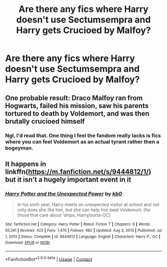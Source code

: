 #+TITLE: Are there any fics where Harry doesn't use Sectumsempra and Harry gets Crucioed by Malfoy?

* Are there any fics where Harry doesn't use Sectumsempra and Harry gets Crucioed by Malfoy?
:PROPERTIES:
:Author: Brainstorm28
:Score: 39
:DateUnix: 1611325612.0
:DateShort: 2021-Jan-22
:FlairText: Request
:END:

** One probable result: Draco Malfoy ran from Hogwarts, failed his mission, saw his parents tortured to death by Voldemort, and was then brutally crucioed himself
:PROPERTIES:
:Author: InquisitorCOC
:Score: 26
:DateUnix: 1611331621.0
:DateShort: 2021-Jan-22
:END:

*** Ngl, I'd read that. One thing I feel the fandom really lacks is fics where you can feel Voldemort as an actual tyrant rather then a bogeyman.
:PROPERTIES:
:Author: Myreque_BTW
:Score: 14
:DateUnix: 1611348802.0
:DateShort: 2021-Jan-23
:END:


** It happens in linkffn([[https://m.fanfiction.net/s/9444812/1/]]) but it isn't a hugely important event in it
:PROPERTIES:
:Author: BrainBox3456
:Score: 5
:DateUnix: 1611340897.0
:DateShort: 2021-Jan-22
:END:

*** [[https://www.fanfiction.net/s/9444812/1/][*/Harry Potter and the Unexpected Power/*]] by [[https://www.fanfiction.net/u/1251524/kb0][/kb0/]]

#+begin_quote
  In his sixth year, Harry meets an unexpected visitor at school and not only does she like him, but she can help him beat Voldemort. (for those that care about 'ships, Harry/sorta-OC)
#+end_quote

^{/Site/:} ^{fanfiction.net} ^{*|*} ^{/Category/:} ^{Harry} ^{Potter} ^{*|*} ^{/Rated/:} ^{Fiction} ^{T} ^{*|*} ^{/Chapters/:} ^{6} ^{*|*} ^{/Words/:} ^{55,341} ^{*|*} ^{/Reviews/:} ^{423} ^{*|*} ^{/Favs/:} ^{1,470} ^{*|*} ^{/Follows/:} ^{682} ^{*|*} ^{/Updated/:} ^{Aug} ^{3,} ^{2013} ^{*|*} ^{/Published/:} ^{Jul} ^{1,} ^{2013} ^{*|*} ^{/Status/:} ^{Complete} ^{*|*} ^{/id/:} ^{9444812} ^{*|*} ^{/Language/:} ^{English} ^{*|*} ^{/Characters/:} ^{Harry} ^{P.,} ^{OC} ^{*|*} ^{/Download/:} ^{[[http://www.ff2ebook.com/old/ffn-bot/index.php?id=9444812&source=ff&filetype=epub][EPUB]]} ^{or} ^{[[http://www.ff2ebook.com/old/ffn-bot/index.php?id=9444812&source=ff&filetype=mobi][MOBI]]}

--------------

*FanfictionBot*^{2.0.0-beta} | [[https://github.com/FanfictionBot/reddit-ffn-bot/wiki/Usage][Usage]] | [[https://www.reddit.com/message/compose?to=tusing][Contact]]
:PROPERTIES:
:Author: FanfictionBot
:Score: 3
:DateUnix: 1611340916.0
:DateShort: 2021-Jan-22
:END:
